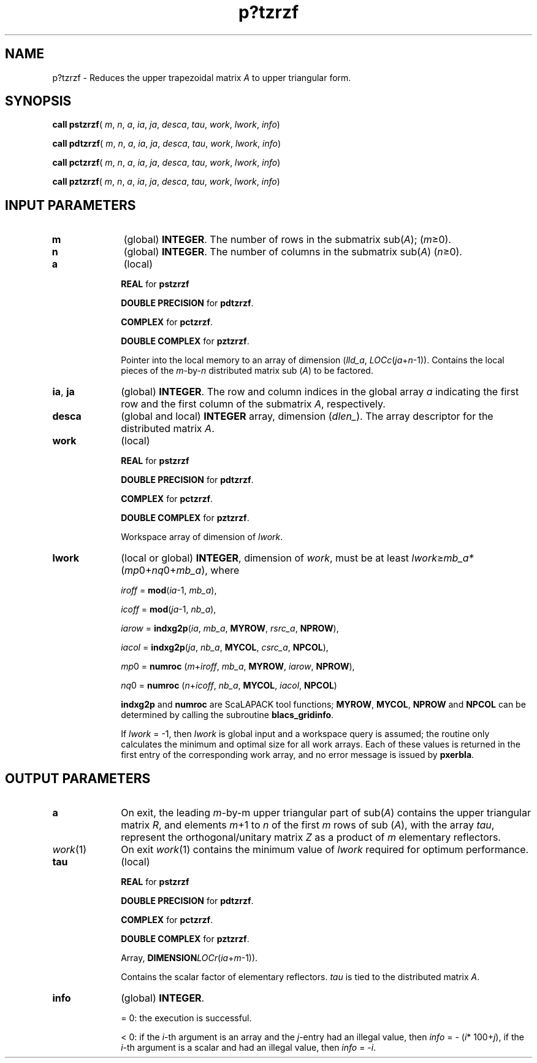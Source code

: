 .\" Copyright (c) 2002 \- 2008 Intel Corporation
.\" All rights reserved.
.\"
.TH p?tzrzf 3 "Intel Corporation" "Copyright(C) 2002 \- 2008" "Intel(R) Math Kernel Library"
.SH NAME
p?tzrzf \- Reduces the upper trapezoidal matrix \fIA\fR to upper triangular form.
.SH SYNOPSIS
.PP
\fBcall pstzrzf\fR( \fIm\fR, \fIn\fR, \fIa\fR, \fIia\fR, \fIja\fR, \fIdesca\fR, \fItau\fR, \fIwork\fR, \fIlwork\fR, \fIinfo\fR)
.PP
\fBcall pdtzrzf\fR( \fIm\fR, \fIn\fR, \fIa\fR, \fIia\fR, \fIja\fR, \fIdesca\fR, \fItau\fR, \fIwork\fR, \fIlwork\fR, \fIinfo\fR)
.PP
\fBcall pctzrzf\fR( \fIm\fR, \fIn\fR, \fIa\fR, \fIia\fR, \fIja\fR, \fIdesca\fR, \fItau\fR, \fIwork\fR, \fIlwork\fR, \fIinfo\fR)
.PP
\fBcall pztzrzf\fR( \fIm\fR, \fIn\fR, \fIa\fR, \fIia\fR, \fIja\fR, \fIdesca\fR, \fItau\fR, \fIwork\fR, \fIlwork\fR, \fIinfo\fR)
.SH INPUT PARAMETERS

.TP 10
\fBm\fR
.NL
(global) \fBINTEGER\fR. The number of rows in the submatrix sub(\fIA\fR); (\fIm\fR\(>=0).
.TP 10
\fBn\fR
.NL
(global) \fBINTEGER\fR. The number of columns in the submatrix sub(\fIA\fR) (\fIn\fR\(>=0). 
.TP 10
\fBa\fR
.NL
(local)
.IP
\fBREAL\fR for \fBpstzrzf\fR
.IP
\fBDOUBLE PRECISION\fR for \fBpdtzrzf\fR. 
.IP
\fBCOMPLEX\fR for \fBpctzrzf\fR.
.IP
\fBDOUBLE COMPLEX\fR for \fBpztzrzf\fR. 
.IP
Pointer into the local memory to an array of dimension (\fIlld\(ula\fR, \fILOCc\fR(\fIja\fR+\fIn\fR-1)). Contains the local pieces of the \fIm\fR-by-\fIn\fR distributed matrix sub (\fIA\fR) to be factored.
.TP 10
\fBia\fR, \fBja\fR
.NL
(global) \fBINTEGER\fR.  The row and column indices in the global array \fIa\fR indicating the first row and the first column of the submatrix \fIA\fR, respectively.
.TP 10
\fBdesca\fR
.NL
(global and local) \fBINTEGER\fR array, dimension (\fIdlen\(ul\fR).  The array descriptor for the distributed matrix \fIA\fR.
.TP 10
\fBwork\fR
.NL
(local)
.IP
\fBREAL\fR for \fBpstzrzf\fR
.IP
\fBDOUBLE PRECISION\fR for \fBpdtzrzf\fR. 
.IP
\fBCOMPLEX\fR for \fBpctzrzf\fR.
.IP
\fBDOUBLE COMPLEX\fR for \fBpztzrzf\fR. 
.IP
Workspace array of dimension of \fIlwork\fR.
.TP 10
\fBlwork\fR
.NL
(local or global) \fBINTEGER\fR, dimension of \fIwork\fR, must be at least \fIlwork\fR\(>=\fImb\(ula*\fR(\fImp\fR0+\fInq\fR0+\fImb\(ula\fR), where
.IP
\fIiroff\fR = \fBmod\fR(\fIia\fR-1, \fImb\(ula\fR), 
.IP
\fIicoff\fR = \fBmod\fR(\fIja\fR-1, \fInb\(ula\fR), 
.IP
\fIiarow\fR = \fBindxg2p\fR(\fIia\fR, \fImb\(ula\fR, \fBMYROW\fR, \fIrsrc\(ula\fR, \fBNPROW\fR), 
.IP
\fIiacol\fR = \fBindxg2p\fR(\fIja\fR, \fInb\(ula\fR, \fBMYCOL\fR, \fIcsrc\(ula\fR, \fBNPCOL\fR), 
.IP
\fImp\fR0 = \fBnumroc\fR (\fIm\fR+\fIiroff\fR, \fImb\(ula\fR, \fBMYROW\fR, \fIiarow\fR, \fBNPROW\fR), 
.IP
\fInq\fR0 = \fBnumroc\fR (\fIn\fR+\fIicoff\fR, \fInb\(ula\fR, \fBMYCOL\fR, \fIiacol\fR, \fBNPCOL\fR)
.IP
\fBindxg2p\fR and \fBnumroc\fR are ScaLAPACK tool functions; \fBMYROW\fR, \fBMYCOL\fR, \fBNPROW\fR and \fBNPCOL\fR can be determined by calling the subroutine \fBblacs\(ulgridinfo\fR. 
.IP
If \fIlwork\fR = -1, then \fIlwork\fR is global input and a workspace query is assumed; the routine only calculates the minimum and optimal size for all work arrays. Each of these values is returned in the first entry of the corresponding work array, and no error message is issued by \fBpxerbla\fR.
.SH OUTPUT PARAMETERS

.TP 10
\fBa\fR
.NL
On exit, the leading \fIm\fR-by-m upper triangular part of sub(\fIA\fR) contains the upper triangular matrix \fIR\fR, and elements \fIm\fR+1 to \fIn\fR of the first \fIm\fR rows of sub (\fIA\fR), with the array \fItau\fR, represent the orthogonal/unitary matrix \fIZ\fR as a product of \fIm\fR elementary reflectors. 
.TP 10
\fIwork\fR(1)
.NL
On exit \fIwork\fR(1) contains the minimum value of \fIlwork\fR required for optimum performance. 
.TP 10
\fBtau\fR
.NL
(local)
.IP
\fBREAL\fR for \fBpstzrzf\fR
.IP
\fBDOUBLE PRECISION\fR for \fBpdtzrzf\fR. 
.IP
\fBCOMPLEX\fR for \fBpctzrzf\fR.
.IP
\fBDOUBLE COMPLEX\fR for \fBpztzrzf\fR. 
.IP
Array, \fBDIMENSION\fR\fILOCr\fR(\fIia\fR+\fIm\fR-1)). 
.IP
Contains the scalar factor of elementary reflectors. \fItau\fR is tied to the distributed matrix \fIA\fR.
.TP 10
\fBinfo\fR
.NL
(global) \fBINTEGER\fR. 
.IP
= 0: the execution is successful.
.IP
< 0: if the \fIi\fR-th argument is an array and the \fIj\fR-entry had an illegal value, then \fIinfo\fR = - (\fIi\fR* 100+\fIj\fR), if the \fIi\fR-th argument is a scalar and had an illegal value, then \fIinfo\fR = -\fIi\fR. 
